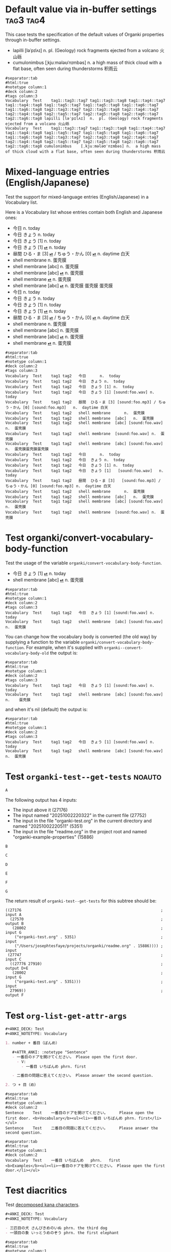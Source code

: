 #+ANKI_DECK: Test
#+ANKI_NOTETYPE: Vocabulary
#+ANKI_TAGS: tag1 tag2

* Default value via in-buffer settings :tag3:tag4:
:PROPERTIES:
:ANKI_TAGS: tag5 tag6
:END:

This case tests the specification of the default values of Organki properties
through in-buffer settings.

#+ATTR_ANKI: :tags "tag7 tag8"
- lapilli [ləˈpɪlʌɪ] n. pl. (Geology) rock fragments ejected from a volcano 火山砾
- cumulonimbus [ˌkjuːmələʊˈnɪmbəs] n. a high mass of thick cloud with a flat
  base, often seen during thunderstorms 积雨云

#+ATTR_ARGS: :bindings :vfields1
#+begin_example
#separator:tab
#html:true
#notetype column:1
#deck column:2
#tags column:3
Vocabulary	Test	tag1::tag3::tag7 tag1::tag3::tag8 tag1::tag4::tag7 tag1::tag4::tag8 tag1::tag5::tag7 tag1::tag5::tag8 tag1::tag6::tag7 tag1::tag6::tag8 tag2::tag3::tag7 tag2::tag3::tag8 tag2::tag4::tag7 tag2::tag4::tag8 tag2::tag5::tag7 tag2::tag5::tag8 tag2::tag6::tag7 tag2::tag6::tag8	lapilli	[ləˈpɪlʌɪ]	n.	pl. (Geology) rock fragments ejected from a volcano 火山砾	
Vocabulary	Test	tag1::tag3::tag7 tag1::tag3::tag8 tag1::tag4::tag7 tag1::tag4::tag8 tag1::tag5::tag7 tag1::tag5::tag8 tag1::tag6::tag7 tag1::tag6::tag8 tag2::tag3::tag7 tag2::tag3::tag8 tag2::tag4::tag7 tag2::tag4::tag8 tag2::tag5::tag7 tag2::tag5::tag8 tag2::tag6::tag7 tag2::tag6::tag8	cumulonimbus	[ˌkjuːmələʊˈnɪmbəs]	n.	a high mass of thick cloud with a flat base, often seen during thunderstorms 积雨云	
#+end_example

* Mixed-language entries (English/Japanese)
Test the support for mixed-language entries (English/Japanese) in a Vocabulary list.

Here is a Vocabulary list whose entries contain both English and Japanese ones:

- 今日 n. today
- 今日 きょう n. today
- 今日 きょう [1] n. today
- 今日 きょう [1] [[cl:foo.wav][⏯]] n. today
- 昼間 ひる・ま [3] [[cl:foo.mp3][⏯]] / ちゅう・かん [0] [[cl:foo.mp3][⏯]] n. daytime 白天
- shell membrane n. 蛋壳膜
- shell membrane [abc] n. 蛋壳膜
- shell membrane [abc] [[cl:foo.wav][⏯]] n. 蛋壳膜
- shell membrane [[cl:foo.wav][⏯]] n. 蛋壳膜
- shell membrane [abc] [[cl:foo.wav][⏯]] n. 蛋壳膜
  蛋壳膜
  蛋壳膜
- 今日                                                     n.  today
- 今日            きょう                                   n.  today
- 今日            きょう   [1]                             n.  today
- 今日            きょう   [1]   [[cl:foo.wav][⏯]]                        n.  today
- 昼間            ひる・ま [3]   [[cl:foo.mp3][⏯]] / ちゅう・かん [0] [[cl:foo.mp3][⏯]]  n.  daytime 白天
- shell membrane                                           n.  蛋壳膜
- shell membrane  [abc]                                    n.  蛋壳膜
- shell membrane  [abc]          [[cl:foo.wav][⏯]]                        n.  蛋壳膜
- shell membrane                 [[cl:foo.wav][⏯]]                        n.  蛋壳膜

#+ATTR_ARGS: :bindings :vfields1
#+begin_example
#separator:tab
#html:true
#notetype column:1
#deck column:2
#tags column:3
Vocabulary	Test	tag1 tag2	今日		n.	today	
Vocabulary	Test	tag1 tag2	今日	きょう	n.	today	
Vocabulary	Test	tag1 tag2	今日	きょう [1]	n.	today	
Vocabulary	Test	tag1 tag2	今日	きょう [1] [sound:foo.wav]	n.	today	
Vocabulary	Test	tag1 tag2	昼間	ひる・ま [3] [sound:foo.mp3] / ちゅう・かん [0] [sound:foo.mp3]	n.	daytime 白天	
Vocabulary	Test	tag1 tag2	shell membrane		n.	蛋壳膜	
Vocabulary	Test	tag1 tag2	shell membrane	[abc]	n.	蛋壳膜	
Vocabulary	Test	tag1 tag2	shell membrane	[abc] [sound:foo.wav]	n.	蛋壳膜	
Vocabulary	Test	tag1 tag2	shell membrane	[sound:foo.wav]	n.	蛋壳膜	
Vocabulary	Test	tag1 tag2	shell membrane	[abc] [sound:foo.wav]	n.	蛋壳膜蛋壳膜蛋壳膜	
Vocabulary	Test	tag1 tag2	今日		n.	today	
Vocabulary	Test	tag1 tag2	今日	きょう	n.	today	
Vocabulary	Test	tag1 tag2	今日	きょう [1]	n.	today	
Vocabulary	Test	tag1 tag2	今日	きょう [1]   [sound:foo.wav]	n.	today	
Vocabulary	Test	tag1 tag2	昼間	ひる・ま [3]   [sound:foo.mp3] / ちゅう・かん [0] [sound:foo.mp3]	n.	daytime 白天	
Vocabulary	Test	tag1 tag2	shell membrane		n.	蛋壳膜	
Vocabulary	Test	tag1 tag2	shell membrane	[abc]	n.	蛋壳膜	
Vocabulary	Test	tag1 tag2	shell membrane	[abc] [sound:foo.wav]	n.	蛋壳膜	
Vocabulary	Test	tag1 tag2	shell membrane	[sound:foo.wav]	n.	蛋壳膜	
#+end_example

* Test organki/convert-vocabulary-body-function
Test the usage of the variable ~organki/convert-vocabulary-body-function~.

- 今日 きょう [1] [[cl:foo.wav][⏯]] n. today
- shell membrane [abc] [[cl:foo.wav][⏯]] n. 蛋壳膜

#+ATTR_ARGS: :bindings :vfields1
#+begin_example
#separator:tab
#html:true
#notetype column:1
#deck column:2
#tags column:3
Vocabulary	Test	tag1 tag2	今日	きょう [1] [sound:foo.wav]	n.	today	
Vocabulary	Test	tag1 tag2	shell membrane	[abc] [sound:foo.wav]	n.	蛋壳膜	
#+end_example

You can change how the vocabulary body is converted (the old way) by supplying a
function to the variable ~organki/convert-vocabulary-body-function~. For example,
when it's supplied with ~organki--convert-vocabulary-body-old~ the output is:

#+NAME: TOKYO20250924093055
#+ATTR_ARGS: :points (4075) :test noauto
#+begin_example
#separator:tab
#html:true
#notetype column:1
#deck column:2
#tags column:3
Vocabulary	Test	tag1 tag2	今日	きょう [1] [sound:foo.wav] n.	today	
Vocabulary	Test	tag1 tag2	shell membrane	[abc] [sound:foo.wav] n.	蛋壳膜	
#+end_example

and when it's nil (default) the output is:

#+NAME: TOKYO20250926230233
#+ATTR_ARGS: :points (4075) :test noauto
#+begin_example
#separator:tab
#html:true
#notetype column:1
#deck column:2
#tags column:3
Vocabulary	Test	tag1 tag2	今日	きょう [1] [sound:foo.wav]	n.	today		
Vocabulary	Test	tag1 tag2	shell membrane	[abc] [sound:foo.wav]	n.	蛋壳膜		
#+end_example

* Test ~organki-test--get-tests~ :noauto:

#+begin_src org
A
#+end_src

The following output has 4 inputs:

#+ATTR_ARGS: :test noauto
- The input above it (27176)
- The input named "20251002220322" in the current file (27752)
- The input in the file "organki-test.org" in the current directory and named
  "20251002220511" (5351)
- The input in the file "readme.org" in the project root and named
  "organki-example-properties" (15886)

#+ATTR_ARGS: :inputs ("20251002220322"
#+ATTR_ARGS: "organki-test.org::20251002220511"
#+ATTR_ARGS: "r:readme.org::organki-example-properties")
#+begin_example
B
#+end_example

#+begin_src org
C
#+end_src

#+ATTR_ARGS: :inputs ("20251002220322" "organki-test.org::20251002220511")
#+ATTR_ARGS: :composite A
#+begin_example
D
#+end_example

#+ATTR_ARGS: :composite B
#+begin_example
E
#+end_example

#+begin_example
F
#+end_example

#+NAME: 20251002220322
#+ATTR_ARGS: :test noauto
#+begin_src org
G
#+end_src

The return result of ~organki-test--get-tests~ for this subtree should be:

#+ATTR_ARGS: :test noauto
#+begin_src elisp
((27176                                                             ; input A
  (27570                                                            ; output B
   (28002                                                           ; input G
    ("organki-test.org" . 5351)                                     ; input
    ("/Users/josephtesfaye/projects/organki/readme.org" . 15886)))) ; input
 (27747                                                             ; input C
  ((27776 27910)                                                    ; output D+E
   (28002                                                           ; input G
    ("organki-test.org" . 5351)))                                   ; input
  27969))                                                           ; output F
#+end_src

* Test ~org-list-get-attr-args~

#+begin_src org
,#+ANKI_DECK: Test
,#+ANKI_NOTETYPE: Vocabulary

1. number + 番目（ばんめ）

   ,#+ATTR_ANKI: :notetype "Sentence"
   - 一番目のドアを開けてください。 Please open the first door.
     - V:
       - 一番目 いちばんめ phrn. first

   - 二番目の問題に答えてください。 Please answer the second question.

2. つ + 目（め）
#+end_src

#+ATTR_ARGS: :regions ((69 253) (106 252))
#+ATTR_ARGS: :composite Sentence
#+begin_example
#separator:tab
#html:true
#notetype column:1
#deck column:2
Sentence	Test	一番目のドアを開けてください。		Please open the first door.	<b>Vocabulary</b><ul><li>一番目 いちばんめ phrn. first</li></ul>
Sentence	Test	二番目の問題に答えてください。		Please answer the second question.	
#+end_example

#+ATTR_ARGS: :composite Vocabulary
#+begin_example
#separator:tab
#html:true
#notetype column:1
#deck column:2
Vocabulary	Test	一番目	いちばんめ	phrn.	first		<b>Examples</b><ul><li>一番目のドアを開けてください。 Please open the first door.</li></ul>
#+end_example

* Test diacritics
Test [[p:notes/eecs.org::#20251009164033][decomposed kana characters]].

#+begin_src org
,#+ANKI_DECK: Test
,#+ANKI_NOTETYPE: Vocabulary

- 三匹目の犬 さんびきめのいぬ phrn. the third dog
- 一頭目の象 いっとうめのぞう phrn. the first elephant
#+end_src

#+ATTR_ARGS: :points (48)
#+begin_example
#separator:tab
#html:true
#notetype column:1
#deck column:2
Vocabulary	Test	三匹目の犬	さんびきめのいぬ	phrn.	the third dog		
Vocabulary	Test	一頭目の象	いっとうめのぞう	phrn.	the first elephant		
#+end_example
